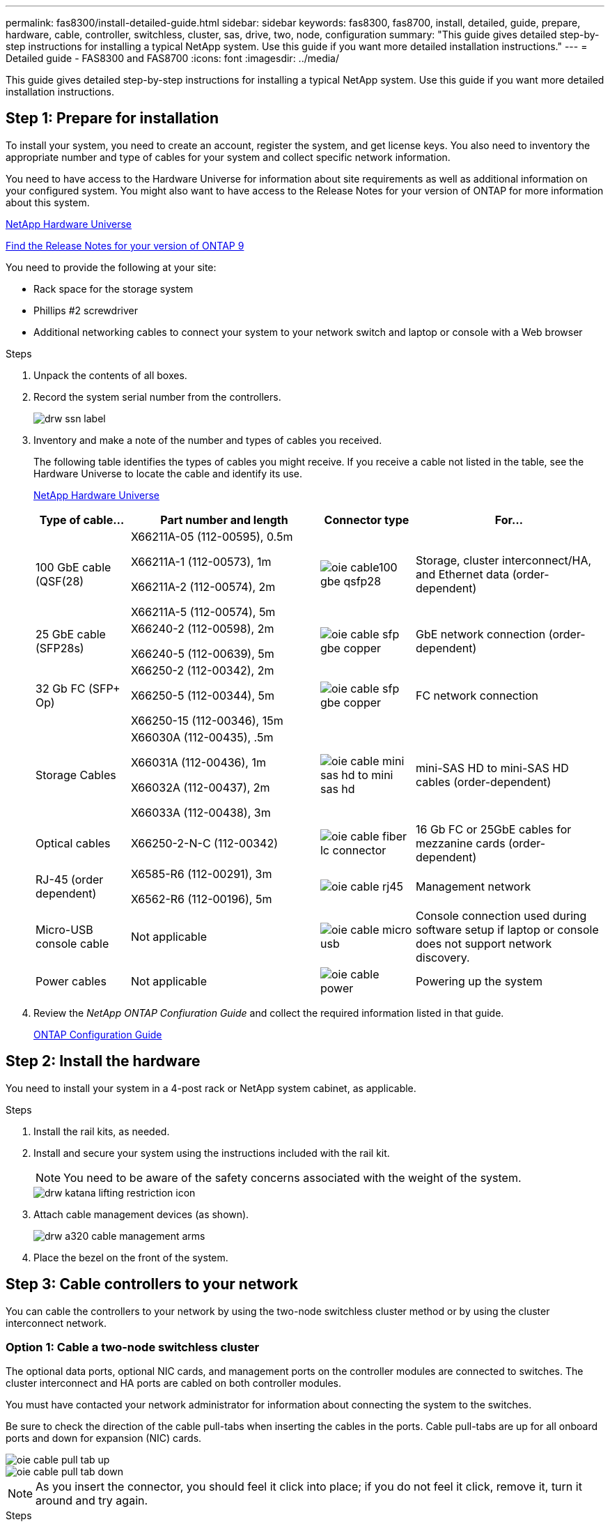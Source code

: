 ---
permalink: fas8300/install-detailed-guide.html
sidebar: sidebar
keywords: fas8300, fas8700, install, detailed, guide, prepare, hardware, cable, controller, switchless, cluster, sas, drive, two, node, configuration
summary: "This guide gives detailed step-by-step instructions for installing a typical NetApp system. Use this guide if you want more detailed installation instructions."
---
= Detailed guide - FAS8300 and FAS8700
:icons: font
:imagesdir: ../media/

[.lead]
This guide gives detailed step-by-step instructions for installing a typical NetApp system. Use this guide if you want more detailed installation instructions.

== Step 1: Prepare for installation

[.lead]
To install your system, you need to create an account, register the system, and get license keys. You also need to inventory the appropriate number and type of cables for your system and collect specific network information.

You need to have access to the Hardware Universe for information about site requirements as well as additional information on your configured system. You might also want to have access to the Release Notes for your version of ONTAP for more information about this system.

https://hwu.netapp.com[NetApp Hardware Universe]

http://mysupport.netapp.com/documentation/productlibrary/index.html?productID=62286[Find the Release Notes for your version of ONTAP 9]

You need to provide the following at your site:

* Rack space for the storage system
* Phillips #2 screwdriver
* Additional networking cables to connect your system to your network switch and laptop or console with a Web browser

.Steps
. Unpack the contents of all boxes.
. Record the system serial number from the controllers.
+
image::../media/drw_ssn_label.png[]

. Inventory and make a note of the number and types of cables you received.
+
The following table identifies the types of cables you might receive. If you receive a cable not listed in the table, see the Hardware Universe to locate the cable and identify its use.
+
https://hwu.netapp.com[NetApp Hardware Universe]
+
[options="header" cols="1,2,1,2"]
|===
| Type of cable...| Part number and length| Connector type| For...
a|
100 GbE cable (QSF(28)
a|
X66211A-05 (112-00595), 0.5m

X66211A-1 (112-00573), 1m

X66211A-2 (112-00574), 2m

X66211A-5 (112-00574), 5m
a|
image:../media/oie_cable100_gbe_qsfp28.png[]
a|
Storage, cluster interconnect/HA, and Ethernet data (order-dependent)
a|
25 GbE cable (SFP28s)
a|
X66240-2 (112-00598), 2m

X66240-5 (112-00639), 5m
a|
image:../media/oie_cable_sfp_gbe_copper.png[]
a|
GbE network connection (order-dependent)
a|
32 Gb FC (SFP+ Op)
a|
X66250-2 (112-00342), 2m

X66250-5 (112-00344), 5m

X66250-15 (112-00346), 15m
a|
image:../media/oie_cable_sfp_gbe_copper.png[]
a|
FC network connection
a|
Storage Cables
a|
X66030A (112-00435), .5m

X66031A (112-00436), 1m

X66032A (112-00437), 2m

X66033A (112-00438), 3m
a|
image:../media/oie_cable_mini_sas_hd_to_mini_sas_hd.png[]
a|
mini-SAS HD to mini-SAS HD cables (order-dependent)
a|
Optical cables
a|
X66250-2-N-C (112-00342)
a|
image:../media/oie_cable_fiber_lc_connector.png[]
a|
16 Gb FC or 25GbE cables for mezzanine cards (order-dependent)
a|
RJ-45 (order dependent)
a|
X6585-R6 (112-00291), 3m

X6562-R6 (112-00196), 5m
a|
image:../media/oie_cable_rj45.png[]
a|
Management network
a|
Micro-USB console cable
a|
Not applicable
a|
image:../media/oie_cable_micro_usb.png[]
a|
Console connection used during software setup if laptop or console does not support network discovery.
a|
Power cables
a|
Not applicable
a|
image:../media/oie_cable_power.png[]
a|
Powering up the system
|===

. Review the _NetApp ONTAP Confiuration Guide_ and collect the required information listed in that guide.
+
https://library.netapp.com/ecm/ecm_download_file/ECMLP2862613[ONTAP Configuration Guide]

== Step 2: Install the hardware

[.lead]
You need to install your system in a 4-post rack or NetApp system cabinet, as applicable.

.Steps
. Install the rail kits, as needed.
. Install and secure your system using the instructions included with the rail kit.
+
NOTE: You need to be aware of the safety concerns associated with the weight of the system.
+
image::../media/drw_katana_lifting_restriction_icon.png[]

. Attach cable management devices (as shown).
+
image::../media/drw_a320_cable_management_arms.png[]

. Place the bezel on the front of the system.

== Step 3: Cable controllers to your network

[.lead]
You can cable the controllers to your network by using the two-node switchless cluster method or by using the cluster interconnect network.

=== Option 1: Cable a two-node switchless cluster

[.lead]
The optional data ports, optional NIC cards, and management ports on the controller modules are connected to switches. The cluster interconnect and HA ports are cabled on both controller modules.

You must have contacted your network administrator for information about connecting the system to the switches.

Be sure to check the direction of the cable pull-tabs when inserting the cables in the ports. Cable pull-tabs are up for all onboard ports and down for expansion (NIC) cards.

image::../media/oie_cable_pull_tab_up.png[]

image::../media/oie_cable_pull_tab_down.png[]

NOTE: As you insert the connector, you should feel it click into place; if you do not feel it click, remove it, turn it around and try again.

.Steps
. Use the animation or illustration to complete the cabling between the controllers and to the switches:
+
https://netapp.hosted.panopto.com/Panopto/Pages/embed.aspx?id=80c4701e-8e4a-408e-96e6-ab1b00666d3f[Two-node switchless cluster cabling]
+
image::../media/drw_A400_TNSC-network-cabling.png[]

. Go to <<Step 4: Cable controllers to drive shelves>> for drive shelf cabling instructions.

=== Option 2: Cable a switched cluster

[.lead]
The optional data ports, optional NIC cards, mezzanine cards, and management ports on the controller modules are connected to switches. The cluster interconnect and HA ports are cabled on to the cluster/HA switch.

You must have contacted your network administrator for information about connecting the system to the switches.

Be sure to check the direction of the cable pull-tabs when inserting the cables in the ports. Cable pull-tabs are up for all onboard ports and down for expansion (NIC) cards.

image::../media/oie_cable_pull_tab_up.png[]

image::../media/oie_cable_pull_tab_down.png[]

NOTE: As you insert the connector, you should feel it click into place; if you do not feel it click, remove it, turn it around and try again.

.Steps
. Use the animation or illustration to complete the cabling between the controllers and to the switches:
+
https://netapp.hosted.panopto.com/Panopto/Pages/embed.aspx?id=5893b7d4-6f67-4a64-ad89-ab1b006658d1[Switched cluster cabling]
+
image::../media/drw_a400_switched_network_cabling.png[]

. Go to <<Step 4: Cable controllers to drive shelves>> for drive shelf cabling instructions.

== Step 4: Cable controllers to drive shelves

[.lead]
=== Option 1: Cable the controllers to SAS drive shelves

[.lead]
You must cable each controller to the IOM modules on both SAS drive shelves.

Be sure to check the illustration arrow for the proper cable connector pull-tab orientation. The cable pull-tab for the DS224-C are down.

image::../media/oie_cable_pull_tab_down.png[]

NOTE: As you insert the connector, you should feel it click into place; if you do not feel it click, remove it, turn it around and try again.

.Steps
. Use the following animation or illustration to cable your controllers to two drive shelves.
+
https://netapp.hosted.panopto.com/Panopto/Pages/embed.aspx?id=46c0da0b-6842-449f-b28c-ab1b0066584b[Cabling the controllers to SAS drive shelves]
+
image::../media/drw_a400_three_ds224c_shelves.png[]

. Go to <<Step 5: Complete system setup and configuration>> to complete system setup and configuration.

== Step 5: Complete system setup and configuration

[.lead]
You can complete the system setup and configuration using cluster discovery with only a connection to the switch and laptop, or by connecting directly to a controller in the system and then connecting to the management switch.

=== Option 1: Completing system setup and configuration if network discovery is enabled

[.lead]
If you have network discovery enabled on your laptop, you can complete system setup and configuration using automatic cluster discovery.

.Steps
. Use the following animation to set one or more drive shelf IDs:
+
https://netapp.hosted.panopto.com/Panopto/Pages/embed.aspx?id=c600f366-4d30-481a-89d9-ab1b0066589b[Setting drive shelf IDs]

. Plug the power cords into the controller power supplies, and then connect them to power sources on different circuits.
. Make sure that your laptop has network discovery enabled.
+
See your laptop's online help for more information.

. Use the following animation to connect your laptop to the Management switch.
+
https://netapp.hosted.panopto.com/Panopto/Pages/embed.aspx?id=d61f983e-f911-4b76-8b3a-ab1b0066909b[Connecting your laptop to the Management switch]

. Select an ONTAP icon listed to discover:
+
image::../media/drw_autodiscovery_controler_select.png[]

 .. Open File Explorer.
 .. Click network in the left pane.
 .. Right click and select refresh.
 .. Double-click either ONTAP icon and accept any certificates displayed on your screen.
+
NOTE: XXXXX is the system serial number for the target node.
+
System Manager opens.

. Use System Manager guided setup to configure your system using the data you collected in the _NetApp ONTAP Configuration Guide_.
+
https://library.netapp.com/ecm/ecm_download_file/ECMLP2862613[ONTAP Configuration Guide]

. Set up your account and download Active IQ Config Advisor:
 .. Log in to your existing account or create an account.
+
https://mysupport.netapp.com/eservice/public/now.do[NetApp Support Registration]

 .. Register your system.
+
https://mysupport.netapp.com/eservice/registerSNoAction.do?moduleName=RegisterMyProduct[NetApp Product Registration]

 .. Download Active IQ Config Advisor.
+
https://mysupport.netapp.com/site/tools/tool-eula/activeiq-configadvisor[NetApp Downloads: Config Advisor]
. Verify the health of your system by running Config Advisor.
. After you have completed the initial configuration, go to the https://www.netapp.com/data-management/oncommand-system-documentation/[ONTAP & ONTAP System Manager Documentation Resources] page for information about configuring additional features in ONTAP.

=== Option 2: Completing system setup and configuration if network discovery is not enabled

[.lead]
If network discovery is not enabled on your laptop, you must complete the configuration and setup using this task.

.Steps
. Cable and configure your laptop or console:
 .. Set the console port on the laptop or console to 115,200 baud with N-8-1.
+
NOTE: See your laptop or console's online help for how to configure the console port.

 .. Connect the console cable to the laptop or console using the console cable that came with your system, and then connect the laptop to the management switch on the management subnet .
 .. Assign a TCP/IP address to the laptop or console, using one that is on the management subnet.
. Use the following animation to set one or more drive shelf IDs:
+
https://netapp.hosted.panopto.com/Panopto/Pages/embed.aspx?id=c600f366-4d30-481a-89d9-ab1b0066589b[Setting drive shelf IDs]

. Plug the power cords into the controller power supplies, and then connect them to power sources on different circuits.
+
FAS8300 and FAS8700 shown.
+
https://netapp.hosted.panopto.com/Panopto/Pages/embed.aspx?id=50cdf200-ede1-45a9-b4b5-ab1b006698d7[Power on the controllers]
+
NOTE: Initial booting may take up to eight minutes.

. Assign an initial node management IP address to one of the nodes.
+
[options="header" cols="1,3"]
|===
| If the management network has DHCP...| Then...
a|
Configured
a|
Record the IP address assigned to the new controllers.
a|
Not configured
a|

 .. Open a console session using PuTTY, a terminal server, or the equivalent for your environment.
+
NOTE: Check your laptop or console's online help if you do not know how to configure PuTTY.

 .. Enter the management IP address when prompted by the script.

|===

. Using System Manager on your laptop or console, configure your cluster:
 .. Point your browser to the node management IP address.
+
NOTE: The format for the address is +https://x.x.x.x.+

 .. Configure the system using the data you collected in the _NetApp ONTAP Configuration guide_.
+
https://library.netapp.com/ecm/ecm_download_file/ECMLP2862613[ONTAP Configuration Guide]
. Set up your account and download Active IQ Config Advisor:
 .. Log in to your existing account or create an account.
+
https://mysupport.netapp.com/eservice/public/now.do[NetApp Support Registration]

 .. Register your system.
+
https://mysupport.netapp.com/eservice/registerSNoAction.do?moduleName=RegisterMyProduct[NetApp Product Registration]

 .. Download Active IQ Config Advisor.
+
https://mysupport.netapp.com/site/tools/tool-eula/activeiq-configadvisor[NetApp Downloads: Config Advisor]
. Verify the health of your system by running Config Advisor.
. After you have completed the initial configuration, go to the https://www.netapp.com/data-management/oncommand-system-documentation/[ONTAP & ONTAP System Manager Documentation Resources] page for information about configuring additional features in ONTAP.
